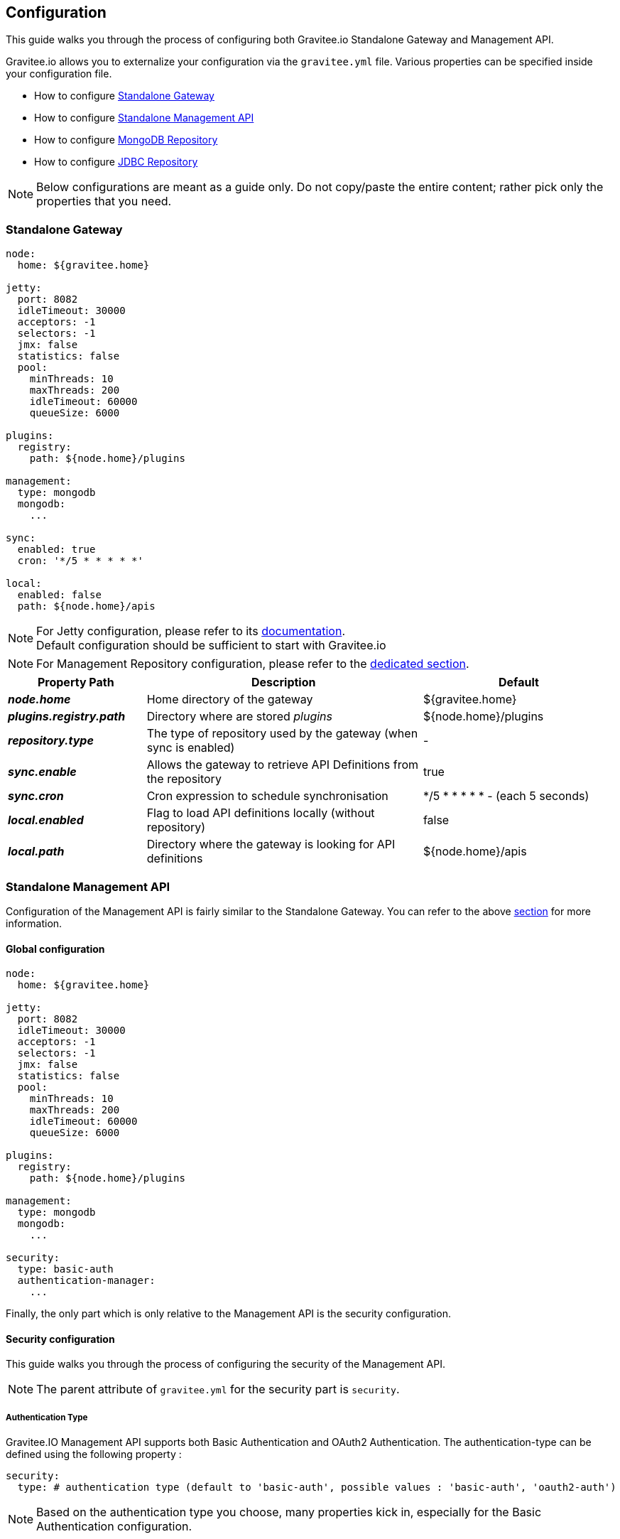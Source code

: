 [[gravitee-installation-guide-configuration]]
== Configuration

This guide walks you through the process of configuring both Gravitee.io Standalone Gateway and Management API.

Gravitee.io allows you to externalize your configuration via the `gravitee.yml` file. Various properties can be specified
inside your configuration file.

* How to configure <<gravitee-standalone-gateway-configuration, Standalone Gateway>>
* How to configure <<gravitee-standalone-management-configuration, Standalone Management API>>
* How to configure <<gravitee-repository-mongodb-configuration, MongoDB Repository>>
* How to configure <<gravitee-repository-jdbc-configuration, JDBC Repository>>

NOTE: Below configurations are meant as a guide only. Do not copy/paste the entire content; rather pick only the
properties that you need.

[[gravitee-standalone-gateway-configuration]]
=== Standalone Gateway

[source,yaml]
----
node:
  home: ${gravitee.home}

jetty:
  port: 8082
  idleTimeout: 30000
  acceptors: -1
  selectors: -1
  jmx: false
  statistics: false
  pool:
    minThreads: 10
    maxThreads: 200
    idleTimeout: 60000
    queueSize: 6000

plugins:
  registry:
    path: ${node.home}/plugins

management:
  type: mongodb
  mongodb:
    ...

sync:
  enabled: true
  cron: '*/5 * * * * *'

local:
  enabled: false
  path: ${node.home}/apis
----

NOTE: For Jetty configuration, please refer to its http://www.eclipse.org/jetty/[documentation]. +
Default configuration should be sufficient to start with Gravitee.io

NOTE: For Management Repository configuration, please refer to the <<gravitee-repository-mongodb-configuration, dedicated section>>.

[grid="none", frame="topbot", cols="25,50,35,*<"]
|===
| Property Path | Description | Default

| *_node.home_* | Home directory of the gateway | ${gravitee.home}
| *_plugins.registry.path_* | Directory where are stored _plugins_ | ${node.home}/plugins
| *_repository.type_* | The type of repository used by the gateway (when sync is enabled) | -
| *_sync.enable_* | Allows the gateway to retrieve API Definitions from the repository | true
| *_sync.cron_* | Cron expression to schedule synchronisation | */5 * * * * * - (each 5 seconds)
| *_local.enabled_* | Flag to load API definitions locally (without repository) | false
| *_local.path_* | Directory where the gateway is looking for API definitions | ${node.home}/apis
|===

[[gravitee-standalone-management-configuration]]
=== Standalone Management API
Configuration of the Management API is fairly similar to the Standalone Gateway.
You can refer to the above <<gravitee-standalone-gateway-configuration,section>> for more information.


==== Global configuration
[source,yaml]
----
node:
  home: ${gravitee.home}

jetty:
  port: 8082
  idleTimeout: 30000
  acceptors: -1
  selectors: -1
  jmx: false
  statistics: false
  pool:
    minThreads: 10
    maxThreads: 200
    idleTimeout: 60000
    queueSize: 6000

plugins:
  registry:
    path: ${node.home}/plugins

management:
  type: mongodb
  mongodb:
    ...

security:
  type: basic-auth
  authentication-manager:
    ...
----

Finally, the only part which is only relative to the Management API is the security configuration.

[[gravitee-standalone-management-security-configuration]]
==== Security configuration

This guide walks you through the process of configuring the security of the Management API.

NOTE: The parent attribute of `gravitee.yml` for the security part is `security`.

===== Authentication Type

Gravitee.IO Management API supports both Basic Authentication and OAuth2 Authentication. The authentication-type can be defined using the following property :

[source,yaml]
----
security:
  type: # authentication type (default to 'basic-auth', possible values : 'basic-auth', 'oauth2-auth')
----

NOTE: Based on the authentication type you choose, many properties kick in, especially for the Basic Authentication configuration.

===== Authentication Provider

The Gravitee.io management API module supports by default some standard ways to retrieve user information for authentication from Memory, LDAP and Gravitee.io repository (based on the repository type you have chosen). Let's see how to configure it.

[source,yaml]
----
security:
  type: basic-auth # authentication type
  authentication-manager: # required authentication-providers parent property
    authentication-providers: # required authentication-provider parent property
      size : # number of authentication-provider to use
----

NOTE: This is the minimum sample file to declare at least one authentication provider

====== InMemory Provider

Basic in-memory implementation, a simple and convenient way to declare "technical" users such as the administrator users. An example configuration is shown below:

[source,yaml]
----
# ===================================================================
# IN MEMORY SECURITY PROPERTIES
#
# This sample file declared one in memory authentication provider with two users
# ===================================================================
security:
  type: basic-auth # authentication type
  authentication-manager: # required authentication-providers parent attribute
    authentication-providers: # required authentication-provider parent attribute
      size : 1 # number of authentication-provider to use (in this sample one)
      authentication-provider-1 : # the authentication provider id must be <= size property
      type: memory # authentication provider type (possible values : memory, ldap, gravitee)
        users:
          size: 2 # number of users to create
          user-1: # id user must be <= to users size property
            username: user
            password: password
            roles: USER # you can declare multiple roles with comma separator (USER, OWNER, ADMIN ...)
          user-2: # id user must be <= to users size property
            username: admin
            password: admin
            roles: ADMIN # you can declare multiple roles with comma separator (USER, OWNER, ADMIN ...)
----

NOTE: We've just declared two users, `user` with `ROLE_USER` role and `admin` with `ROLE_ADMIN`

====== LDAP Provider

An AuthenticationProvider implementation that authenticates against an LDAP server. There are many ways in which the LDAP authentication provider can be configure. You should be familiar with LDAP before trying to use it.

[source,yaml]
----
# ===================================================================
# LDAP SECURITY PROPERTIES
#
# This sample file declared one ldap authentication provider
# ===================================================================
security:
  type: basic-auth # authentication type
  authentication-manager: # required authentication-providers parent attribute
    authentication-providers: # required authentication-provider parent attribute
      size : 1 # number of authentication-provider to use (in this sample one)
      authentication-provider-1 : # the authentication provider id must be <= size property
      type: ldap # authentication provider type (possible values : memory, ldap, gravitee)
			embedded: true # embedded mode (true to use the embedded ldap server, usefull for test/demo, possible values : true or false)
			# if embedded is false set the following values
      context-source-username: # context username to connect to your ldap server
      context-source-password: # context password to connect to your ldap server
      context-source-url: # your ldap server url
      role-mapping: true # role mapping mode for ldap user (possible values : true or false)
      # if role-mapping is true set the following role mapper LDAP values (syntax { "user_ldap_role" : "user_new_added_ldap_role"})
      role-mapper: {
                ROLE_DEVELOPERS: ROLE_USER,
                ROLE_MEMBERS: ROLE_USER,
                ROLE_OWNERS: ROLE_ADMIN
               }
      user-dn-patterns: uid={0},ou=people # user dn patterns (default 'uid={0},ou=people')
      group-search-base: ou=groups # groupe search base (default 'ou=groups')
      context-source-base: dc=gravitee,dc=io # the context source base
----

====== Gravitee Repository Provider

An AuthenticationProvider implementation that authenticates against Gravitee data source repository. Users are defined via the Gravitee.io management API.

[source,yaml]
----
# ===================================================================
# GRAVITEE SECURITY PROPERTIES
#
# This sample file declared gravitee authentication provider
# ===================================================================
security:
  type: basic-auth # authentication type
  authentication-manager: # required authentication-providers parent attribute
    authentication-providers: # required authentication-provider parent attribute
      size : 1 # number of authentication-provider to use (in this sample one)
      authentication-provider-1: # the authentication provider id must be <= size property
      type: gravitee # authentication provider type (possible values : memory, ldap, gravitee)
			password-encoding: # enable password encoding (possible values : true or false)
----

NOTE: If password encoding system is enable the password encoder uses the BCrypt strong hashing function.

====== Combine the providers

You can specify as many providers as you want. They will be checked in same order you declared them inside the authentication-manager attribute. Once a successfull authentication is made, the Gravitee Management API will stop polling the providers.

[source,yaml]
----
# ===================================================================
# MULTIPLE PROVIDER SECURITY PROPERTIES
#
# This sample file declared gravitee authentication provider
# ===================================================================
security:
  type: basic-auth # authentication type
  authentication-manager: # required authentication-providers parent attribute
    authentication-providers: # required authentication-provider parent attribute
      size : 3 # number of authentication-provider to use (in this sample three)

      # First authentication provider
      authentication-provider-1: #the authentication provider id must be <= size property
        type: ldap # authentication provider type (possible values : memory, ldap, gravitee)
			  embedded: true # embedded mode (true to use the embedded ldap server, usefull for test/demo, possible values : true or false)
			  # if embedded is false set the following values
        context-source-username: # context username to connect to your ldap server
        context-source-password: # context password to connect to your ldap server
        context-source-url: # your ldap server url
        role-mapping: true # role mapping mode for ldap user (possible values : true or false)
        # if role-mapping is true set the following role mapper LDAP values (syntax { "user_ldap_role" : "user_new_added_ldap_role"})
        role-mapper: {
                ROLE_DEVELOPERS: ROLE_USER,
                ROLE_MEMBERS: ROLE_USER,
                ROLE_OWNERS: ROLE_ADMIN
               }
        user-dn-patterns: uid={0},ou=people # user dn patterns (default 'uid={0},ou=people')
        group-search-base: ou=groups # groupe search base (default 'ou=groups')
        context-source-base: dc=gravitee,dc=io # the context source base

      # Second authentication provider
      authentication-provider-2: the authentication provider id must be <= size property
        type: memory # authentication provider type (possible values : memory, ldap, gravitee)
        users:
          size: 2 # number of users to create
          user-1: # id user must be <= to users size property
            username: user
            password: password
            roles: USER # you can declare multiple roles with comma separator (USER, OWNER, ADMIN ...)
          user-2: # id user must be <= to users size property
            username: admin
            password: admin
            roles: ADMIN # you can declare multiple roles with comma separator (USER, OWNER, ADMIN ...)

      # Third authentication provider
      authentication-provider-3: the authentication provider id must be <= size property
        type: gravitee # authentication provider type (possible values : memory, ldap, gravitee)
			  password-encoding: # enable password encoding (possible values : true or false)
----

NOTE: The authentication process will loop through the three providers to attempt user authentication

===== OAuth2 Authentication configuration

Before you get started, make sure you have a fully fonctionnal OAuth2 Authorization Server with OAuth2 Token Validation endpoint that allows a resource server to validate an access token. The OAuth2 Authorization Server must expose the following resource :

[source]
----
Request         POST /oauth/check_token
Request Body    token=<access_token>
Request Headers Authorization: Basic 'Base64.encode(client_id:client_secret)'
                Content-Type: application/x-www-form-encoded
Response Codes  200 OK
Response Body   ::
                {
                    "exp": 1426391913,
                    "user_name": "user",
                    "scope": [
                        "read",
                        "write"
                    ],
                    "authorities": [
                        "ROLE_USER"
                    ],
                    "client_id": "test"
                }
Response Codes  400 KO
Respoce Body    ::
                {
                  Token not recognized/Token expired
                }
----

The Gravitee.io Management supports OAuth2 Authentication via the following configuration :

[source,yaml]
----
# ===================================================================
# OAUTH 2 SECURITY PROPERTIES
#
# This sample file declared oauth2 security configuration
# ===================================================================
security:
  type: oauth2-auth # authentication type
  oauth.endpoint.check_token: # OAuth2 token validation endpoint url
  oauth.client.id: # OAuth2 resource server client id
  oauth.client.secret: # OAut2 resource server client secret
----

NOTE: With OAuth2 Authentication type, all requests to Gravitee Management API must contain the following header : Authorization Bearer <your-access-token>

[appendix]
===== Security application properties

NOTE: This sample file is meant as a guide only. Do not copy/paste the entire content; rather pick only the properties that you need.

[source,yaml]
----
security:
  type: basic-auth # authentication type
  authentication-manager: # required authentication-providers parent attribute
    authentication-providers: # required authentication-provider parent attribute
      size : 3 # number of authentication-provider to use (in this sample three)

      # First authentication provider
      authentication-provider-1: # the authentication provider id must be <= size property
        type: ldap # authentication provider type (possible values : memory, ldap, gravitee)
			  embedded: true # embedded mode (true to use the embedded ldap server, usefull for test/demo, possible values : true or false)
			  # if embedded is false set the following values
        context-source-username: # context username to connect to your ldap server
        context-source-password: # context password to connect to your ldap server
        context-source-url: # your ldap server url
        role-mapping: true # role mapping mode for ldap user (possible values : true or false)
        # if role-mapping is true set the following role mapper LDAP values (syntax { "user_ldap_role" : "user_new_added_ldap_role"})
        role-mapper: {
                ROLE_DEVELOPERS: ROLE_USER,
                ROLE_MEMBERS: ROLE_USER,
                ROLE_OWNERS: ROLE_ADMIN
               }
        user-dn-patterns: uid={0},ou=people # user dn patterns (default 'uid={0},ou=people')
        group-search-base: ou=groups # groupe search base (default 'ou=groups')
        context-source-base: dc=gravitee,dc=io # the context source base

      # Second authentication provider
      authentication-provider-2: the authentication provider id must be <= size property
        type: memory # authentication provider type (possible values : memory, ldap, gravitee)
        users:
          size: 2 # number of users to create
          user-1: # id user must be <= to users size property
            username: user
            password: password
            roles: USER # you can declare multiple roles with comma separator (USER, OWNER, ADMIN ...)
          user-2: # id user must be <= to users size property
            username: admin
            password: admin
            roles: ADMIN # you can declare multiple roles with comma separator (USER, OWNER, ADMIN ...)

      # Third authentication provider
      authentication-provider-3: the authentication provider id must be <= size property
        type: gravitee # authentication provider type (possible values : memory, ldap, gravitee)
        password-encoding: # enable password encoding (possible values : true or false)
----


[[gravitee-repositories-configuration]]
=== Repositories

[[gravitee-repository-mongodb-configuration]]
==== MongoDB

NoSQL store implementation is based on https://www.mongodb.org/[MongoDB], let's see the configuration options:

[source,yaml]
----
# ===================================================================
# MINIMUM MONGO REPOSITORY PROPERTIES
#
# This is a minimal sample file declared connection to MongoDB
# ===================================================================
management:
  type: mongodb # repository type
  mongodb: # mongodb repository
    dbname: # mongodb name (default gravitee)
    host: # mongodb host (default localhost)
    port: # mongodb port (default 27017)
----

NOTE: This is the minimum sample file to start with a mongo server, number of other properties control the behavior of mongo database, let's jump into it

[source,yaml]
----
# ===================================================================
# MONGO REPOSITORY PROPERTIES
#
# This is a sample file declared all properties for MongoDB Repository
# ===================================================================
management:
  type: mongodb # repository type
  mongodb: # mongodb repository
    dbname: # mongodb name (default gravitee)
    host: # mongodb host (default localhost)
    port: # mongodb port (default 27017)
    username: # mongodb username (default null)
    password: # mongodb password (default null)
    connectionPerHost: # mongodb connection per host (default 10)
    connectTimeOut: # mongodb connection time out (default 0 -> never)
    maxWaitTime: # mongodb max wait time (default 120000)
    socketTimeout: # mongodb socket time out (default 0 -> never)
    socketKeepAlive: # mongodb socket keep alive (default false)
    maxConnectionLifeTime: # mongodb max connection life time (default null)
    maxConnectionIdleTime: # mongodb max connection idle time (default null)
    minHeartbeatFrequency: # mongodb min heartbeat frequency (default null)
    description: # mongodb description (default null)
    heartbeatConnectTimeout: # mongodb heartbeat connection time out (default null)
    heartbeatFrequency: # mongodb heartbeat frequency (default null)
    heartbeatsocketTimeout: # mongodb heartbeat socket time out (default null)
    localThreshold: # mongodb local threshold (default null)
    minConnectionsPerHost: # mongodb min connections per host (default null)
    sslEnabled: # mongodb ssl mode (default false)
    threadsAllowedToBlockForConnectionMultiplier: # mongodb threads allowed to block for connection multiplier (default null)
    cursorFinalizerEnabled: # mongodb cursor finalizer enabled (default false)
----

NOTE: All theses properties allow you to fine tuned your MongoDB connection

[[gravitee-repository-jdbc-configuration]]
==== JDBC

SQL Store implementation based on Java Persistence API (JPA). SQL DataSource configuration is controlled by the following configuration properties.

[source,yaml]
----
# ===================================================================
# JPA REPOSITORY PROPERTIES
# ===================================================================
management:
  type: jpa # repository type
  jpa: # jpa repository
    hibernateDialect: org.hibernate.dialect.PostgreSQL9Dialect # hibernate dialect
    driverClassName: org.postgresql.Driver # database driver
    url: jdbc:postgresql://localhost/gravitee # database url
    username: user # database username
    password: password # database password
    showSql: false # show sql mode (default to false)
----

NOTE: We've just declared a connection to a PostgresSQL Database server.

[[gravitee-reporters-configuration]]
=== Reporters

[[gravitee-reporter-elasticsearch-configuration]]
==== Elasticsearch

*TODO*

[[gravitee-reporter-file-configuration]]
==== File (accesslog)

*TODO*
